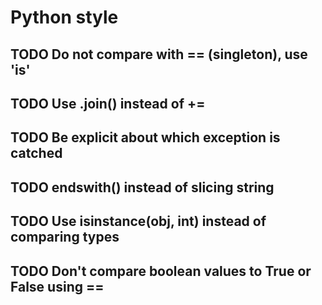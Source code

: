 
* Python style
** TODO Do not compare with == (singleton), use 'is'
** TODO Use .join() instead of +=
** TODO Be explicit about which exception is catched
** TODO endswith() instead of slicing string
** TODO Use isinstance(obj, int) instead of comparing types
** TODO Don't compare boolean values to True or False using ==

